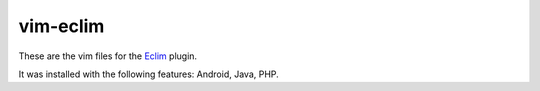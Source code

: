 ===============
vim-eclim
===============
These are the vim files for the Eclim_ plugin.

It was installed with the following features: Android, Java, PHP.

.. _Eclim: http://eclim.org/index.html
